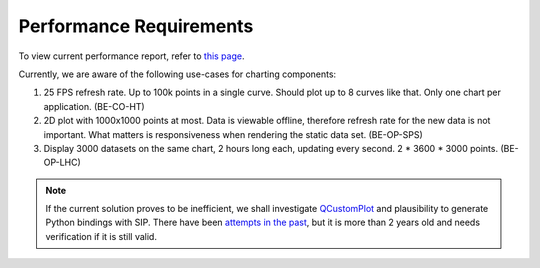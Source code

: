 
Performance Requirements
========================

To view current performance report, refer to `this page <https://wikis.cern.ch/display/DEV/PyQtGraph+Performance+Evaluation>`_.

Currently, we are aware of the following use-cases for charting components:

#. 25 FPS refresh rate. Up to 100k points in a single curve. Should plot up to 8 curves like that. Only one chart per application. (BE-CO-HT)
#. 2D plot with 1000x1000 points at most. Data is viewable offline, therefore refresh rate for the new data is not important. What matters is responsiveness when rendering the static data set. (BE-OP-SPS)
#. Display 3000 datasets on the same chart, 2 hours long each, updating every second. 2 * 3600 * 3000 points. (BE-OP-LHC)

.. note:: If the current solution proves to be inefficient, we shall investigate `QCustomPlot <https://www.qcustomplot.com/>`__
          and plausibility to generate Python bindings with SIP. There have been
          `attempts in the past <https://github.com/dimv36/QCustomPlot-PyQt5>`__, but it is more than 2 years old and needs
          verification if it is still valid.

